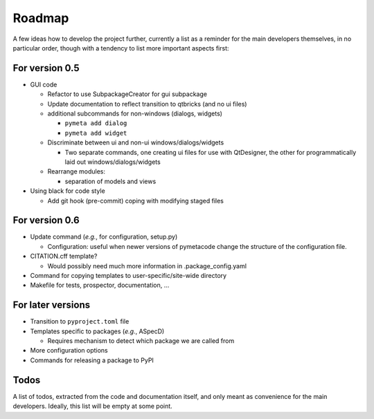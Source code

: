 =======
Roadmap
=======

A few ideas how to develop the project further, currently a list as a reminder for the main developers themselves, in no particular order, though with a tendency to list more important aspects first:


For version 0.5
===============

* GUI code

  * Refactor to use SubpackageCreator for gui subpackage
  * Update documentation to reflect transition to qtbricks (and no ui files)

  * additional subcommands for non-windows (dialogs, widgets)

    * ``pymeta add dialog``
    * ``pymeta add widget``

  * Discriminate between ui and non-ui windows/dialogs/widgets

    * Two separate commands, one creating ui files for use with QtDesigner, the other for programmatically laid out windows/dialogs/widgets

  * Rearrange modules:

    * separation of models and views

* Using black for code style

  * Add git hook (pre-commit) coping with modifying staged files


For version 0.6
===============

* Update command (*e.g.*, for configuration, setup.py)

  * Configuration: useful when newer versions of pymetacode change the structure of the configuration file.

* CITATION.cff template?

  * Would possibly need much more information in .package_config.yaml

* Command for copying templates to user-specific/site-wide directory

* Makefile for tests, prospector, documentation, ...


For later versions
==================

* Transition to ``pyproject.toml`` file

* Templates specific to packages (*e.g.*, ASpecD)

  * Requires mechanism to detect which package we are called from

* More configuration options

* Commands for releasing a package to PyPI


Todos
=====

A list of todos, extracted from the code and documentation itself, and only meant as convenience for the main developers. Ideally, this list will be empty at some point.

.. todolist::

